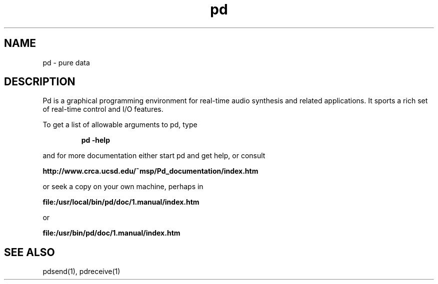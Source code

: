 .TH pd 1 "1996 Mar 20" GNU
.SH NAME
pd \- pure data
.SH DESCRIPTION
Pd is a graphical programming environment for real-time audio synthesis
and related applications.  It sports a rich set of real-time control
and I/O features.
.PP
To get a list of allowable arguments to pd, type
.IP
.B pd -help
.PP
and for more documentation either start pd and get help, or consult
.PP
.B http://www.crca.ucsd.edu/~msp/Pd_documentation/index.htm
.PP
or seek a copy on your own machine, perhaps in
.PP
.B file:/usr/local/bin/pd/doc/1.manual/index.htm
.PP
or
.PP
.B file:/usr/bin/pd/doc/1.manual/index.htm
.SH SEE ALSO
pdsend(1), pdreceive(1)
